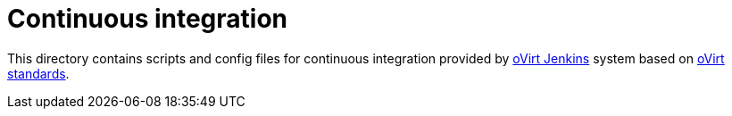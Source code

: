 = Continuous integration

This directory contains scripts and config files for continuous integration
provided by http://jenkins.ovirt.org/[oVirt Jenkins] system based on
http://www.ovirt.org/develop/dev-process/build-and-test-standards/[oVirt standards].
